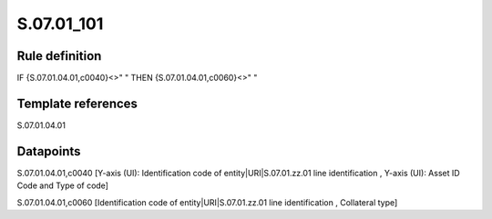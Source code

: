 ===========
S.07.01_101
===========

Rule definition
---------------

IF {S.07.01.04.01,c0040}<>" " THEN {S.07.01.04.01,c0060}<>" "


Template references
-------------------

S.07.01.04.01

Datapoints
----------

S.07.01.04.01,c0040 [Y-axis (UI): Identification code of entity|URI|S.07.01.zz.01 line identification , Y-axis (UI): Asset ID Code and Type of code]

S.07.01.04.01,c0060 [Identification code of entity|URI|S.07.01.zz.01 line identification , Collateral type]



